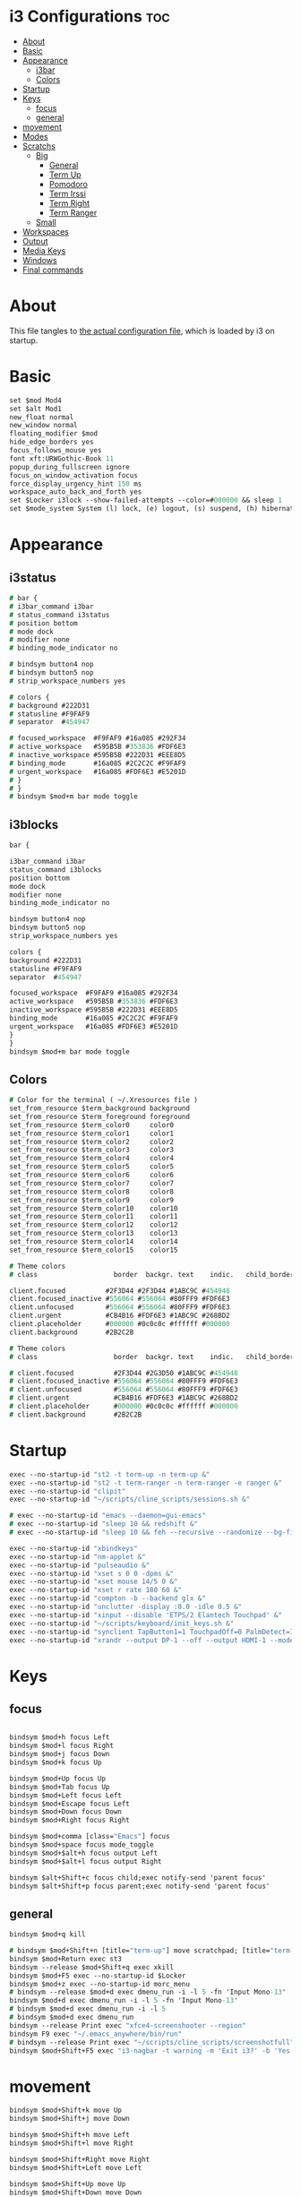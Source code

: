 #+OPTIONS: ^:nil
#+STARTUP: overview
#+PROPERTY: header-args :tangle config

* i3 Configurations                                                       :toc:
- [[#about][About]]
- [[#basic][Basic]]
- [[#appearance][Appearance]]
  - [[#i3bar][i3bar]]
  - [[#colors][Colors]]
- [[#startup][Startup]]
- [[#keys][Keys]]
  - [[#focus][focus]]
  - [[#general][general]]
- [[#movement][movement]]
- [[#modes][Modes]]
- [[#scratchs][Scratchs]]
  - [[#big][Big]]
    - [[#general-1][General]]
    - [[#term-up][Term Up]]
    - [[#pomodoro][Pomodoro]]
    - [[#term-irssi][Term Irssi]]
    - [[#term-right][Term Right]]
    - [[#term-ranger][Term Ranger]]
  - [[#small][Small]]
- [[#workspaces][Workspaces]]
- [[#output][Output]]
- [[#media-keys][Media Keys]]
- [[#windows][Windows]]
- [[#final-commands][Final commands]]

* About
This file tangles to [[https://github.com/mrbig033/dotfiles/blob/master/i3/config][the actual configuration file]], which is loaded by i3 on startup.
* Basic
#+BEGIN_SRC i3
set $mod Mod4
set $alt Mod1
new_float normal
new_window normal
floating_modifier $mod
hide_edge_borders yes
focus_follows_mouse yes
font xft:URWGothic-Book 11
popup_during_fullscreen ignore
focus_on_window_activation focus
force_display_urgency_hint 150 ms
workspace_auto_back_and_forth yes
set $Locker i3lock --show-failed-attempts --color=#000000 && sleep 1
set $mode_system System (l) lock, (e) logout, (s) suspend, (h) hibernate, (r) reboot, (Shift+s) shutdown
#+END_SRC
* Appearance
** i3status
#+BEGIN_SRC i3
# bar {
# i3bar_command i3bar
# status_command i3status
# position bottom
# mode dock
# modifier none
# binding_mode_indicator no

# bindsym button4 nop
# bindsym button5 nop
# strip_workspace_numbers yes

# colors {
# background #222D31
# statusline #F9FAF9
# separator  #454947

# focused_workspace  #F9FAF9 #16a085 #292F34
# active_workspace   #595B5B #353836 #FDF6E3
# inactive_workspace #595B5B #222D31 #EEE8D5
# binding_mode       #16a085 #2C2C2C #F9FAF9
# urgent_workspace   #16a085 #FDF6E3 #E5201D
# }
# }
# bindsym $mod+m bar mode toggle
#+END_SRC
** i3blocks
#+BEGIN_SRC i3
bar {

i3bar_command i3bar
status_command i3blocks
position bottom
mode dock
modifier none
binding_mode_indicator no

bindsym button4 nop
bindsym button5 nop
strip_workspace_numbers yes

colors {
background #222D31
statusline #F9FAF9
separator  #454947

focused_workspace  #F9FAF9 #16a085 #292F34
active_workspace   #595B5B #353836 #FDF6E3
inactive_workspace #595B5B #222D31 #EEE8D5
binding_mode       #16a085 #2C2C2C #F9FAF9
urgent_workspace   #16a085 #FDF6E3 #E5201D
}
}
bindsym $mod+m bar mode toggle
#+END_SRC
** Colors
#+BEGIN_SRC i3
# Color for the terminal ( ~/.Xresources file )
set_from_resource $term_background background
set_from_resource $term_foreground foreground
set_from_resource $term_color0     color0
set_from_resource $term_color1     color1
set_from_resource $term_color2     color2
set_from_resource $term_color3     color3
set_from_resource $term_color4     color4
set_from_resource $term_color5     color5
set_from_resource $term_color6     color6
set_from_resource $term_color7     color7
set_from_resource $term_color8     color8
set_from_resource $term_color9     color9
set_from_resource $term_color10    color10
set_from_resource $term_color11    color11
set_from_resource $term_color12    color12
set_from_resource $term_color13    color13
set_from_resource $term_color14    color14
set_from_resource $term_color15    color15

# Theme colors
# class                   border  backgr. text    indic.   child_border

client.focused          #2F3D44 #2F3D44 #1ABC9C #454948
client.focused_inactive #556064 #556064 #80FFF9 #FDF6E3
client.unfocused        #556064 #556064 #80FFF9 #FDF6E3
client.urgent           #CB4B16 #FDF6E3 #1ABC9C #268BD2
client.placeholder      #000000 #0c0c0c #ffffff #000000
client.background       #2B2C2B

# Theme colors
# class                   border  backgr. text    indic.   child_border

# client.focused          #2F3D44 #2G3D50 #1ABC9C #454948
# client.focused_inactive #556064 #556064 #80FFF9 #FDF6E3
# client.unfocused        #556064 #556064 #80FFF9 #FDF6E3
# client.urgent           #CB4B16 #FDF6E3 #1ABC9C #268BD2
# client.placeholder      #000000 #0c0c0c #ffffff #000000
# client.background       #2B2C2B
#+END_SRC
* Startup
#+BEGIN_SRC i3
exec --no-startup-id "st2 -t term-up -n term-up &"
exec --no-startup-id "st2 -t term-ranger -n term-ranger -e ranger &"
exec --no-startup-id "clipit"
exec --no-startup-id "~/scripts/cline_scripts/sessions.sh &"

# exec --no-startup-id "emacs --daemon=gui-emacs"
# exec --no-startup-id "sleep 10 && redshift &"
# exec --no-startup-id "sleep 10 && feh --recursive --randomize --bg-fill ~/Wallpaper/Zen/pedramolhada.png &"

exec --no-startup-id "xbindkeys"
exec --no-startup-id "nm-applet &"
exec --no-startup-id "pulseaudio &"
exec --no-startup-id "xset s 0 0 -dpms &"
exec --no-startup-id "xset mouse 14/5 0 &"
exec --no-startup-id "xset r rate 180 60 &"
exec --no-startup-id "compton -b --backend glx &"
exec --no-startup-id "unclutter -display :0.0 -idle 0.5 &"
exec --no-startup-id "xinput --disable 'ETPS/2 Elantech Touchpad' &"
exec --no-startup-id "~/scripts/keyboard/init_keys.sh &"
exec --no-startup-id "synclient TapButton1=1 TouchpadOff=0 PalmDetect=1 &"
exec --no-startup-id "xrandr --output DP-1 --off --output HDMI-1 --mode 1920x1080 --pos 0x0 --rotate normal --output eDP-1 --off --output HDMI-2 --off &"
#+END_SRC
* Keys
** focus
#+BEGIN_SRC i3

bindsym $mod+h focus Left
bindsym $mod+l focus Right
bindsym $mod+j focus Down
bindsym $mod+k focus Up

bindsym $mod+Up focus Up
bindsym $mod+Tab focus Up
bindsym $mod+Left focus Left
bindsym $mod+Escape focus Left
bindsym $mod+Down focus Down
bindsym $mod+Right focus Right

bindsym $mod+comma [class="Emacs"] focus
bindsym $mod+space focus mode_toggle
bindsym $mod+$alt+h focus output Left
bindsym $mod+$alt+l focus output Right

bindsym $alt+Shift+c focus child;exec notify-send 'parent focus'
bindsym $alt+Shift+p focus parent;exec notify-send 'parent focus'
#+END_SRC
** general
#+BEGIN_SRC i3
bindsym $mod+q kill

# bindsym $mod+Shift+n [title="term-up"] move scratchpad; [title="term-ranger"] move scratchpad; exec "~/scripts/emacs_scripts/eclaunch-agenda"
bindsym $mod+Return exec st3
bindsym --release $mod+Shift+q exec xkill
bindsym $mod+F5 exec --no-startup-id $Locker
bindsym $mod+z exec --no-startup-id morc_menu
# bindsym --release $mod+d exec dmenu_run -i -l 5 -fn 'Input Mono-13'
bindsym $mod+d exec dmenu_run -i -l 5 -fn 'Input Mono-13'
# bindsym $mod+d exec dmenu_run -i -l 5
# bindsym $mod+d exec dmenu_run
bindsym --release Print exec "xfce4-screenshooter --region"
bindsym F9 exec "~/.emacs_anywhere/bin/run"
# bindsym --release Print exec "~/scripts/cline_scripts/screenshotfull"
bindsym $mod+Shift+F5 exec "i3-nagbar -t warning -m 'Exit i3?' -b 'Yes' 'i3-msg exit'"
#+END_SRC
* movement
#+BEGIN_SRC i3
bindsym $mod+Shift+k move Up
bindsym $mod+Shift+j move Down

bindsym $mod+Shift+h move Left
bindsym $mod+Shift+l move Right

bindsym $mod+Shift+Right move Right
bindsym $mod+Shift+Left move Left

bindsym $mod+Shift+Up move Up
bindsym $mod+Shift+Down move Down

bindsym $mod+f fullscreen toggle

default_orientation vertical
workspace_layout stacking

bindsym $mod+s layout toggle
bindsym $mod+x layout toggle all

bindsym $mod+v split v;exec notify-send --expire-time=1000 'tile vertically'
bindsym $mod+Control+o split h;exec notify-send --expire-time=1000 'tile horizontally'
#+END_SRC
* Modes
#+BEGIN_SRC i3
bindsym Menu mode "$launch"

mode "$launch" {

bindsym 1 exec "~/scripts/i3_scripts/touchpad_off"; mode default
bindsym 2 exec "~/scripts/i3_scripts/touchpad_on"; mode default

bindsym s exec "~/scripts/i3_scripts/startup-manual"; mode default

bindsym Shift+w exec feh --recursive --randomize --bg-fill ~/Wallpaper; mode default

bindsym Menu exec "rofi -show run"; mode default
bindsym z exec "google-chrome-stable"; mode default
bindsym q exec "qbittorrent"; mode default
bindsym e [title="term-up"] move scratchpad; [title="term-ranger"] move scratchpad; exec "emacsclient --socket-name=gui-emacs --no-wait --create-frame"; mode default

bindsym Shift+u exec "st2 -t term-up -n term-up"; mode default
bindsym Shift+r exec "st2 -t term-ranger -n term-ranger -e ranger"; mode default

bindsym Escape mode default; exec notify-send 'mode: default'

}

bindsym $mod+apostrophe; mode "$tilling_small_steps"; exec notify-send 'tilling small'

mode "$tilling_small_steps" {

bindsym $mod+h move Left
bindsym $mod+j move Down
bindsym $mod+k move Up
bindsym $mod+l move Right

bindsym Left focus Left
bindsym Down focus Down
bindsym Up focus Up
bindsym Right focus Right

bindsym Shift+h resize shrink Left   6 px or 6 ppt
bindsym h resize grow Left           6 px or 6 ppt

bindsym Shift+j resize shrink height 6 px or 6 ppt
bindsym j resize grow height         6 px or 6 ppt

bindsym Shift+k resize shrink height 6 px or 6 ppt
bindsym k resize grow height         6 px or 6 ppt

bindsym Shift+l resize shrink width  6 px or 6 ppt
bindsym l resize grow width          6 px or 6 ppt

bindsym Escape mode default; exec notify-send 'mode: default'
}

bindsym $mod+Shift+space floating toggle

#+END_SRC
* Scratchs
** Big
# *** General
# #+BEGIN_SRC i3
# bindsym $mod+equal scratchpad show
# bindsym $mod+Shift+minus move scratchpad; mode default
# bindsym $mod+Shift+s [title="term-up"] kill; exec "xfce4-terminal -T term-up"
# bindsym $mod+Shift+r [title="term-up"] move scratchpad; [title="term-ranger"] kill; exec "xfce4-terminal -T term-ranger --execute ~/.pyenv/shims/ranger"
# for_window [class="Autokey-gtk" title="AutoKey"] move scratchpad
# #+END_SRC
# *** Term Up
# #+BEGIN_SRC i3
# for_window [title="term-up"] border none
# for_window [title="term-up"] floating enable sticky enable
# for_window [title="term-up"] move scratchpad
# for_window [title="term-up"] resize set 1250 450; move to position 350 0
# bindsym $mod+u [title="term-ranger"] move scratchpad; [title="term-up"] scratchpad show; move to position 350 0; move to position 350 0
# #+END_SRC
# *** Term Ranger
# #+BEGIN_SRC i3
# for_window [title="term-ranger"] border none
# for_window [title="term-ranger"] floating enable sticky enable
# for_window [title="term-ranger"] move scratchpad
# for_window [title="term-ranger"] resize set 1250 450; move to position 350 0
# bindsym $mod+i [title="term-up"] move scratchpad; [title="term-ranger"] scratchpad show; move to position 350 0
# #+END_SRC
** Small
*** General
#+BEGIN_SRC i3
bindsym $mod+equal scratchpad show
bindsym $mod+Shift+minus move scratchpad; mode default
bindsym $mod+Shift+r [title="term-up"] kill; [title="term-ranger"] kill; exec "st2 -t term-up -n term-up &"; exec st2 -t term-ranger -n term-ranger -e ranger &
for_window [class="Autokey-gtk" title="AutoKey"] move scratchpad
#+END_SRC
*** Term Up
#+BEGIN_SRC i3
for_window [title="term-up"] border none
for_window [title="term-up"] floating enable sticky enable
for_window [title="term-up"] move scratchpad
for_window [title="term-up"] resize set 1367 384; move to position 0 0
bindsym $mod+u [title="term-ranger"] move scratchpad; [title="term-up"] scratchpad show; move to position 0 0 ; move to position 0 0
#+END_SRC
*** Term Ranger
#+BEGIN_SRC i3
for_window [title="term-ranger"] border none
for_window [title="term-ranger"] floating enable sticky enable
for_window [title="term-ranger"] move scratchpad
for_window [title="term-ranger"] resize set 1367 384; move to position 0 0
bindsym $mod+i [title="term-up"] move scratchpad; [title="term-ranger"] scratchpad show; move to position 0 0
#+END_SRC
* Workspaces
#+BEGIN_SRC i3
set $ws1 "1"
set $ws2 "2"
set $ws3 "3"
set $ws4 "4"
set $ws5 "5"
set $ws6 "6"
set $ws7 "7"
set $ws8 "8"
set $ws9 "9"
set $ws10 "10"

bindsym $mod+Shift+1 move container to workspace $ws1; workspace $ws1
bindsym $mod+Shift+2 move container to workspace $ws2; workspace $ws2
bindsym $mod+Shift+3 move container to workspace $ws3; workspace $ws3
bindsym $mod+Shift+4 move container to workspace $ws4; workspace $ws4
bindsym $mod+Shift+5 move container to workspace $ws5; workspace $ws5
bindsym $mod+Shift+6 move container to workspace $ws6; workspace $ws6
bindsym $mod+Shift+7 move container to workspace $ws7; workspace $ws7
bindsym $mod+Shift+8 move container to workspace $ws8; workspace $ws8
bindsym $mod+Shift+9 move container to workspace $ws9; workspace $ws9
bindsym $mod+Shift+0 move container to workspace $ws10; workspace $ws10

bindsym $mod+Control+1 move container to workspace $ws1
bindsym $mod+Control+2 move container to workspace $ws2
bindsym $mod+Control+3 move container to workspace $ws3
bindsym $mod+Control+4 move container to workspace $ws4
bindsym $mod+Control+5 move container to workspace $ws5
bindsym $mod+Control+6 move container to workspace $ws6
bindsym $mod+Control+7 move container to workspace $ws7
bindsym $mod+Control+8 move container to workspace $ws8
bindsym $mod+Control+9 move container to workspace $ws9
bindsym $mod+Control+0 move container to workspace $ws10

bindsym $mod+1 workspace $ws1
bindsym $mod+2 workspace $ws2
bindsym $mod+3 workspace $ws3
bindsym $mod+4 workspace $ws4
bindsym $mod+5 workspace $ws5
bindsym $mod+6 workspace $ws6
bindsym $mod+7 workspace $ws7
bindsym $mod+8 workspace $ws8
bindsym $mod+9 workspace $ws9
bindsym $mod+0 workspace $ws10
#+END_SRC
* Output
#+BEGIN_SRC i3
bindsym $mod+F10 mode "$output"

mode "$output" {

#### SCREENS ####
bindsym 1 exec "~/scripts/screen/mx-hdmi-screen.sh"; mode default
bindsym 2 exec "~/scripts/screen/mx-dual-screen.sh"; mode default
bindsym 3 exec "~/scripts/screen/mx-built-in-screen.sh"; mode default

#### AUDIO ####
bindsym F1 exec "pactl set-card-profile 0 output:hdmi-stereo"; mode default
bindsym F2 exec "pactl set-card-profile 0 output:analog-stereo"; mode default

bindsym Escape; exec notify-send --expire-time=1000 "mode default"; mode default
}

bindsym $mod+p workspace prev_on_output
bindsym $mod+n workspace next_on_output

# bindsym Control+Shift+Left workspace prev_on_output
# bindsym Control+Shift+Right workspace prev_on_output

bindsym $mod+Control+h move container to output left; focus output Left
bindsym $mod+Control+l move container to output right; focus output Right
bindsym $mod+Control+Left move container to output left; focus output Left
bindsym $mod+Control+Right move container to output right; focus output Right

bindsym $mod+Control+Shift+h move workspace to output Left
bindsym $mod+Control+Shift+l move workspace to output Right
bindsym $mod+Control+Shift+Left move workspace to output Left
# bindsym $mod+Control+Shift+Right move workspace to output Right

bindsym $mod+Shift+n focus output Right
bindsym $mod+Shift+p focus output Left
#+END_SRC
* Media Keys
#+BEGIN_SRC i3
bindsym XF86AudioPlay exec playerctl play-pause
bindsym XF86AudioMute exec amixer -q set Master toggle
bindsym XF86AudioRaiseVolume exec amixer set Master 10%+
bindsym XF86AudioLowerVolume exec amixer set Master 10%-
bindsym $mod+XF86AudioRaiseVolume exec amixer set Master 200%+
bindsym $mod+$alt+XF86AudioRaiseVolume exec amixer set Master 5%+
bindsym $mod+$alt+XF86AudioLowerVolume exec amixer set Master 5%-
#+END_SRC
* Widows
** Floating Disable
#+BEGIN_SRC i3
for_window [class="GParted"] floating disable border normal
for_window [class="Gnome-pomodoro"] floating disable
for_window [class="Inkscape" title="Document Properties"]  floating disable resize set 720 400  move position 650
for_window [class="Inkscape" title="Preferences"]  floating disable resize set 720 400  move position 650
for_window [class="Spotify"] floating disable
for_window [class="Timeshift-gtk"] floating disable
for_window [class="VirtualBox Manager"] floating disable
for_window [class="calibre"] floating disable
for_window [class="feh"] floating disable
for_window [class="jetbrains-idea" title="Project Structure"] floating disable
for_window [class="mx-tools"] floating disable
for_window [class="qBittorrent"] floating disable
for_window [class="vlc" title="Advanced Preferences"] floating disable
for_window [class="vlc" title="Simple Preferences"] floating disable
for_window [title="Welcome to IntelliJ IDEA"] floating disable
for_window [title="Welcome to PyCharm"] floating disable
#+END_SRC
** Floating Enable
#+BEGIN_SRC i3
for_window [class="(?i)System-config-printer.py"] floating enable border normal
for_window [class="(?i)virtualbox"] floating enable border normal
for_window [class="Clipgrab"] floating enable
for_window [class="File-roller"] floating enable resize set 720 400
for_window [class="Galculator"] floating enable border pixel 1
for_window [class="Godot" title="^Jumper$"]  floating enable
for_window [class="Godot" title="^Loony_Lips$"] floating enable
for_window [class="Inkscape" title="Preferences"]  floating enable resize set 720 400  move position 650 0
for_window [class="Lightdm-settings"] floating enable
for_window [class="Lxappearance"] floating enable sticky enable border normal
for_window [class="Manjaro Settings Manager"] floating enable border normal
for_window [class="Manjaro-hello"] floating enable
for_window [class="Nitrogen"] floating enable sticky enable border normal
for_window [class="Oblogout"] fullscreen enable
for_window [class="Pamac-manager"] floating enable
for_window [class="Qtconfig-qt4"] floating enable sticky enable border normal
for_window [class="Simple-scan"] floating enable border normal
for_window [class="Skype"] floating enable border normal
for_window [class="Timeset-gui"] floating enable border normal
for_window [class="Xfburn"] floating enable
for_window [class="Xfrun4"] floating enable resize set 520 200
for_window [class="calamares"] floating enable border normal
for_window [class="octopi"] floating enable
for_window [class="qt5ct"] floating enable sticky enable border normal
for_window [title="About Pale Moon"] floating enable
for_window [title="File Transfer*"] floating enable
for_window [title="MuseScore: Play Panel"] floating enable
for_window [title="alsamixer"] floating enable border pixel 1
for_window [title="i3_help"] floating enable sticky enable border normal
for_window [title="term Preferences"] floating enable
for_window [title="Atomic Chrome"] floating enable
#+END_SRC
** Others
#+BEGIN_SRC i3
assign [class="Gnome-pomodoro"] $ws10
for_window [class="Emacs"] border normal
for_window [class="Gimp"] border normal
for_window [class="Spotify"] move to workspace 10
for_window [urgent=latest] focus
#+END_SRC
* Final commands
#+BEGIN_SRC i3
exec --no-startup-id i3-msg workspace $ws1
#+END_SRC
